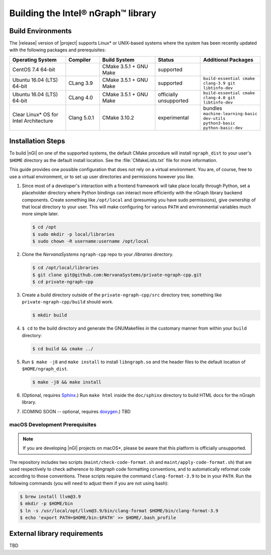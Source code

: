 .. installation:


Building the Intel® nGraph™ library 
####################################

Build Environments
==================

The |release| version of |project| supports Linux\* or UNIX-based 
systems where the system has been recently updated with the following 
packages and prerequisites: 

.. csv-table::
   :header: "Operating System", "Compiler", "Build System", "Status", "Additional Packages"
   :widths: 25, 15, 25, 20, 25
   :escape: ~

   CentOS 7.4 64-bit,, CMake 3.5.1 + GNU Make, supported,
   Ubuntu 16.04 (LTS) 64-bit, CLang 3.9, CMake 3.5.1 + GNU Make, supported, ``build-essential cmake clang-3.9 git libtinfo-dev``
   Ubuntu 16.04 (LTS) 64-bit, CLang 4.0, CMake 3.5.1 + GNU Make, officially unsupported, ``build-essential cmake clang-4.0 git libtinfo-dev``
   Clear Linux\* OS for Intel Architecture, Clang 5.0.1, CMake 3.10.2, experimental, bundles ``machine-learning-basic dev-utils python3-basic python-basic-dev``

Installation Steps
==================

To build |nGl| on one of the supported systems, the default CMake procedure 
will install ``ngraph_dist`` to your user's ``$HOME`` directory as
the default install location.  See the :file:`CMakeLists.txt` file for more 
information.

This guide provides one possible configuration that does not rely on a 
virtual environment. You are, of course, free to use a virtual environment, 
or to set up user directories and permissions however you like. 

#.  Since most of a developer's interaction with a frontend framework 
    will take place locally through Python, set a placeholder directory 
    where Python bindings can interact more efficiently with the nGraph 
    library backend components. Create something like ``/opt/local`` and 
    (presuming you have sudo permissions), give ownership of that local 
    directory to your user. This will make configuring for various ``PATH`` 
    and environmental variables much more simple later. 

    .. code-block:: console

       $ cd /opt
       $ sudo mkdir -p local/libraries
       $ sudo chown -R username:username /opt/local

#. Clone the `NervanaSystems` ``ngraph-cpp`` repo to your `/libraries`
   directory.

   .. code-block:: console

      $ cd /opt/local/libraries
      $ git clone git@github.com:NervanaSystems/private-ngraph-cpp.git
      $ cd private-ngraph-cpp

#. Create a build directory outside of the ``private-ngraph-cpp/src`` directory 
   tree; something like  ``private-ngraph-cpp/build`` should work.

   .. code-block:: console

      $ mkdir build   

#. ``$ cd`` to the build directory and generate the GNUMakefiles in the 
   customary manner from within your ``build`` directory:

   .. code-block:: console

      $ cd build && cmake ../

#. Run ``$ make -j8`` and ``make install`` to install ``libngraph.so`` and the 
   header files to the default location of ``$HOME/ngraph_dist``.

   .. code-block:: console

      $ make -j8 && make install 


#. (Optional, requires `Sphinx`_.)  Run ``make html`` inside the  
   ``doc/sphinx`` directory to build HTML docs for the nGraph library.    

#. (COMING SOON -- optional, requires `doxygen`_.)  TBD



.. macOS Development Prerequisites:

macOS Development Prerequisites
-------------------------------

.. note:: If you are developing |nGl| projects on macOS*\, please be 
   aware that this platform is officially unsupported.

The repository includes two scripts (``maint/check-code-format.sh`` and 
``maint/apply-code-format.sh``) that are used respectively to check adherence 
to `libngraph` code formatting conventions, and to automatically reformat code 
according to those conventions. These scripts require the command 
``clang-format-3.9`` to be in your ``PATH``. Run the following commands 
(you will need to adjust them if you are not using bash):

.. code-block:: bash

  $ brew install llvm@3.9
  $ mkdir -p $HOME/bin
  $ ln -s /usr/local/opt/llvm@3.9/bin/clang-format $HOME/bin/clang-format-3.9
  $ echo 'export PATH=$HOME/bin:$PATH' >> $HOME/.bash_profile



External library requirements
==============================
TBD



.. _doxygen: https://www.stack.nl/~dimitri/doxygen/
.. _Sphinx:  http://www.sphinx-doc.org/en/stable/
.. _NervanaSystems: https://github.com/NervanaSystems/private-ngraph-cpp/blob/master/README.md

